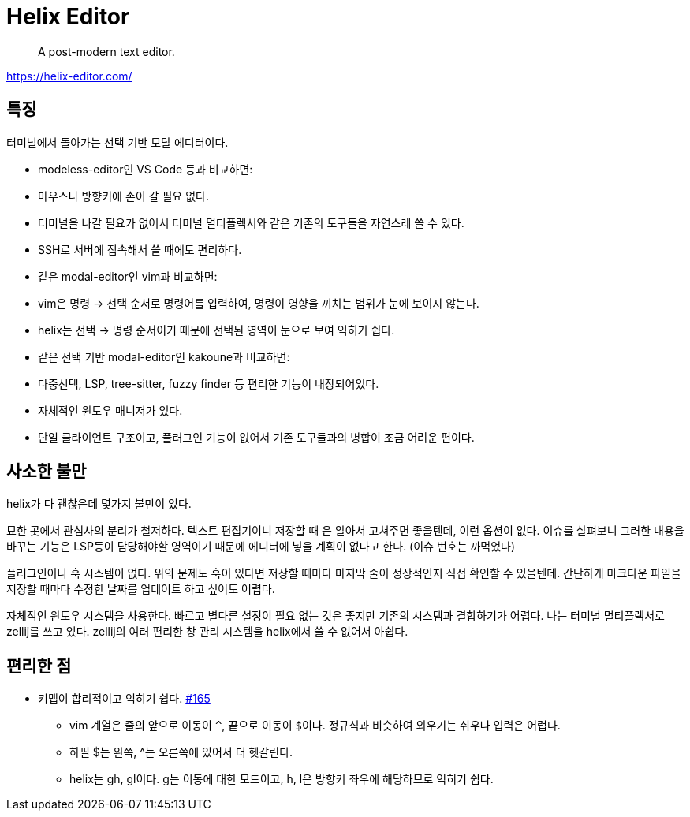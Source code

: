 = Helix Editor

> A post-modern text editor.

https://helix-editor.com/

== 특징

터미널에서 돌아가는 선택 기반 모달 에디터이다.

- modeless-editor인 VS Code 등과 비교하면:
  - 마우스나 방향키에 손이 갈 필요 없다.
  - 터미널을 나갈 필요가 없어서 터미널 멀티플렉서와 같은 기존의 도구들을 자연스레 쓸 수 있다.
  - SSH로 서버에 접속해서 쓸 때에도 편리하다.
- 같은 modal-editor인 vim과 비교하면:
  - vim은 명령 →  선택 순서로 명령어를 입력하여, 명령이 영향을 끼치는 범위가 눈에 보이지 않는다.
  - helix는 선택 →  명령 순서이기 때문에 선택된 영역이 눈으로 보여 익히기 쉽다.
- 같은 선택 기반 modal-editor인 kakoune과 비교하면:
  - 다중선택, LSP, tree-sitter, fuzzy finder 등 편리한 기능이 내장되어있다.
  - 자체적인 윈도우 매니저가 있다.
  - 단일 클라이언트 구조이고, 플러그인 기능이 없어서 기존 도구들과의 병합이
    조금 어려운 편이다.

== 사소한 불만

helix가 다 괜찮은데 몇가지 불만이 있다.

묘한 곳에서 관심사의 분리가 철저하다. 텍스트 편집기이니 저장할 때
[[final-newline]]은 알아서 고쳐주면 좋을텐데, 이런 옵션이 없다. 이슈를 살펴보니
그러한 내용을 바꾸는 기능은 LSP등이 담당해야할 영역이기 때문에 에디터에 넣을
계획이 없다고 한다. (이슈 번호는 까먹었다)

플러그인이나 훅 시스템이 없다. 위의 문제도 훅이 있다면 저장할 때마다 마지막
줄이 정상적인지 직접 확인할 수 있을텐데.
간단하게 마크다운 파일을 저장할 때마다 수정한 날짜를 업데이트 하고 싶어도
어렵다.

자체적인 윈도우 시스템을 사용한다. 빠르고 별다른 설정이 필요 없는 것은 좋지만
기존의 시스템과 결합하기가 어렵다. 나는 터미널 멀티플렉서로 zellij를 쓰고 있다.
zellij의 여러 편리한 창 관리 시스템을 helix에서 쓸 수 없어서 아쉽다.

== 편리한 점

* 키맵이 합리적이고 익히기 쉽다. https://github.com/helix-editor/helix/issues/165[#165]
** vim 계열은 줄의 앞으로 이동이 `^`, 끝으로 이동이 ``$``이다. 정규식과 비슷하여 외우기는 쉬우나 입력은 어렵다.
** 하필 $는 왼쪽, ^는 오른쪽에 있어서 더 헷갈린다.
** helix는 gh, gl이다. g는 이동에 대한 모드이고, h, l은 방향키 좌우에 해당하므로 익히기 쉽다.
